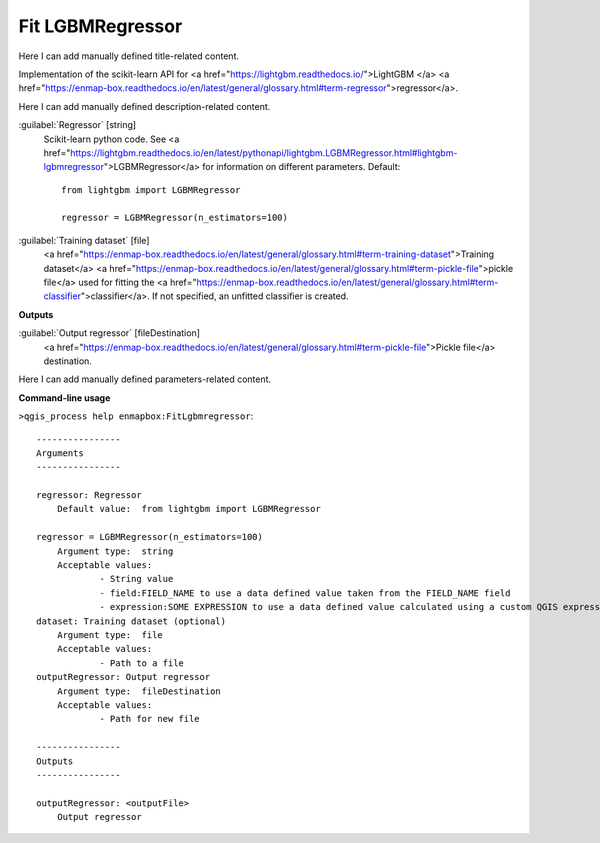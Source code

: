 ..
  ## AUTOGENERATED START TITLE

.. _Fit LGBMRegressor:

Fit LGBMRegressor
*****************


..
  ## AUTOGENERATED END TITLE

Here I can add manually defined title-related content.

..
  ## AUTOGENERATED START DESCRIPTION

Implementation of the scikit-learn API for <a href="https://lightgbm.readthedocs.io/">LightGBM </a> <a href="https://enmap-box.readthedocs.io/en/latest/general/glossary.html#term-regressor">regressor</a>.

..
  ## AUTOGENERATED END DESCRIPTION

Here I can add manually defined description-related content.

..
  ## AUTOGENERATED START PARAMETERS


:guilabel:`Regressor` [string]
    Scikit-learn python code. See <a href="https://lightgbm.readthedocs.io/en/latest/pythonapi/lightgbm.LGBMRegressor.html#lightgbm-lgbmregressor">LGBMRegressor</a> for information on different parameters.
    Default::

        from lightgbm import LGBMRegressor
        
        regressor = LGBMRegressor(n_estimators=100)

:guilabel:`Training dataset` [file]
    <a href="https://enmap-box.readthedocs.io/en/latest/general/glossary.html#term-training-dataset">Training dataset</a> <a href="https://enmap-box.readthedocs.io/en/latest/general/glossary.html#term-pickle-file">pickle file</a> used for fitting the <a href="https://enmap-box.readthedocs.io/en/latest/general/glossary.html#term-classifier">classifier</a>. If not specified, an unfitted classifier is created.
**Outputs**


:guilabel:`Output regressor` [fileDestination]
    <a href="https://enmap-box.readthedocs.io/en/latest/general/glossary.html#term-pickle-file">Pickle file</a> destination.


..
  ## AUTOGENERATED END PARAMETERS

Here I can add manually defined parameters-related content.

..
  ## AUTOGENERATED START COMMAND USAGE

**Command-line usage**

``>qgis_process help enmapbox:FitLgbmregressor``::

    ----------------
    Arguments
    ----------------
    
    regressor: Regressor
    	Default value:	from lightgbm import LGBMRegressor
    
    regressor = LGBMRegressor(n_estimators=100)
    	Argument type:	string
    	Acceptable values:
    		- String value
    		- field:FIELD_NAME to use a data defined value taken from the FIELD_NAME field
    		- expression:SOME EXPRESSION to use a data defined value calculated using a custom QGIS expression
    dataset: Training dataset (optional)
    	Argument type:	file
    	Acceptable values:
    		- Path to a file
    outputRegressor: Output regressor
    	Argument type:	fileDestination
    	Acceptable values:
    		- Path for new file
    
    ----------------
    Outputs
    ----------------
    
    outputRegressor: <outputFile>
    	Output regressor
    
    

..
  ## AUTOGENERATED END COMMAND USAGE
